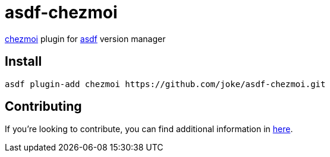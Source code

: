 = asdf-chezmoi

https://github.com/twpayne/chezmoi[chezmoi] plugin for https://github.com/asdf-vm/asdf[asdf] version manager

== Install

```
asdf plugin-add chezmoi https://github.com/joke/asdf-chezmoi.git
```

== Contributing

If you're looking to contribute, you can find additional information in link:CONTRIBUTING.adoc[here].
